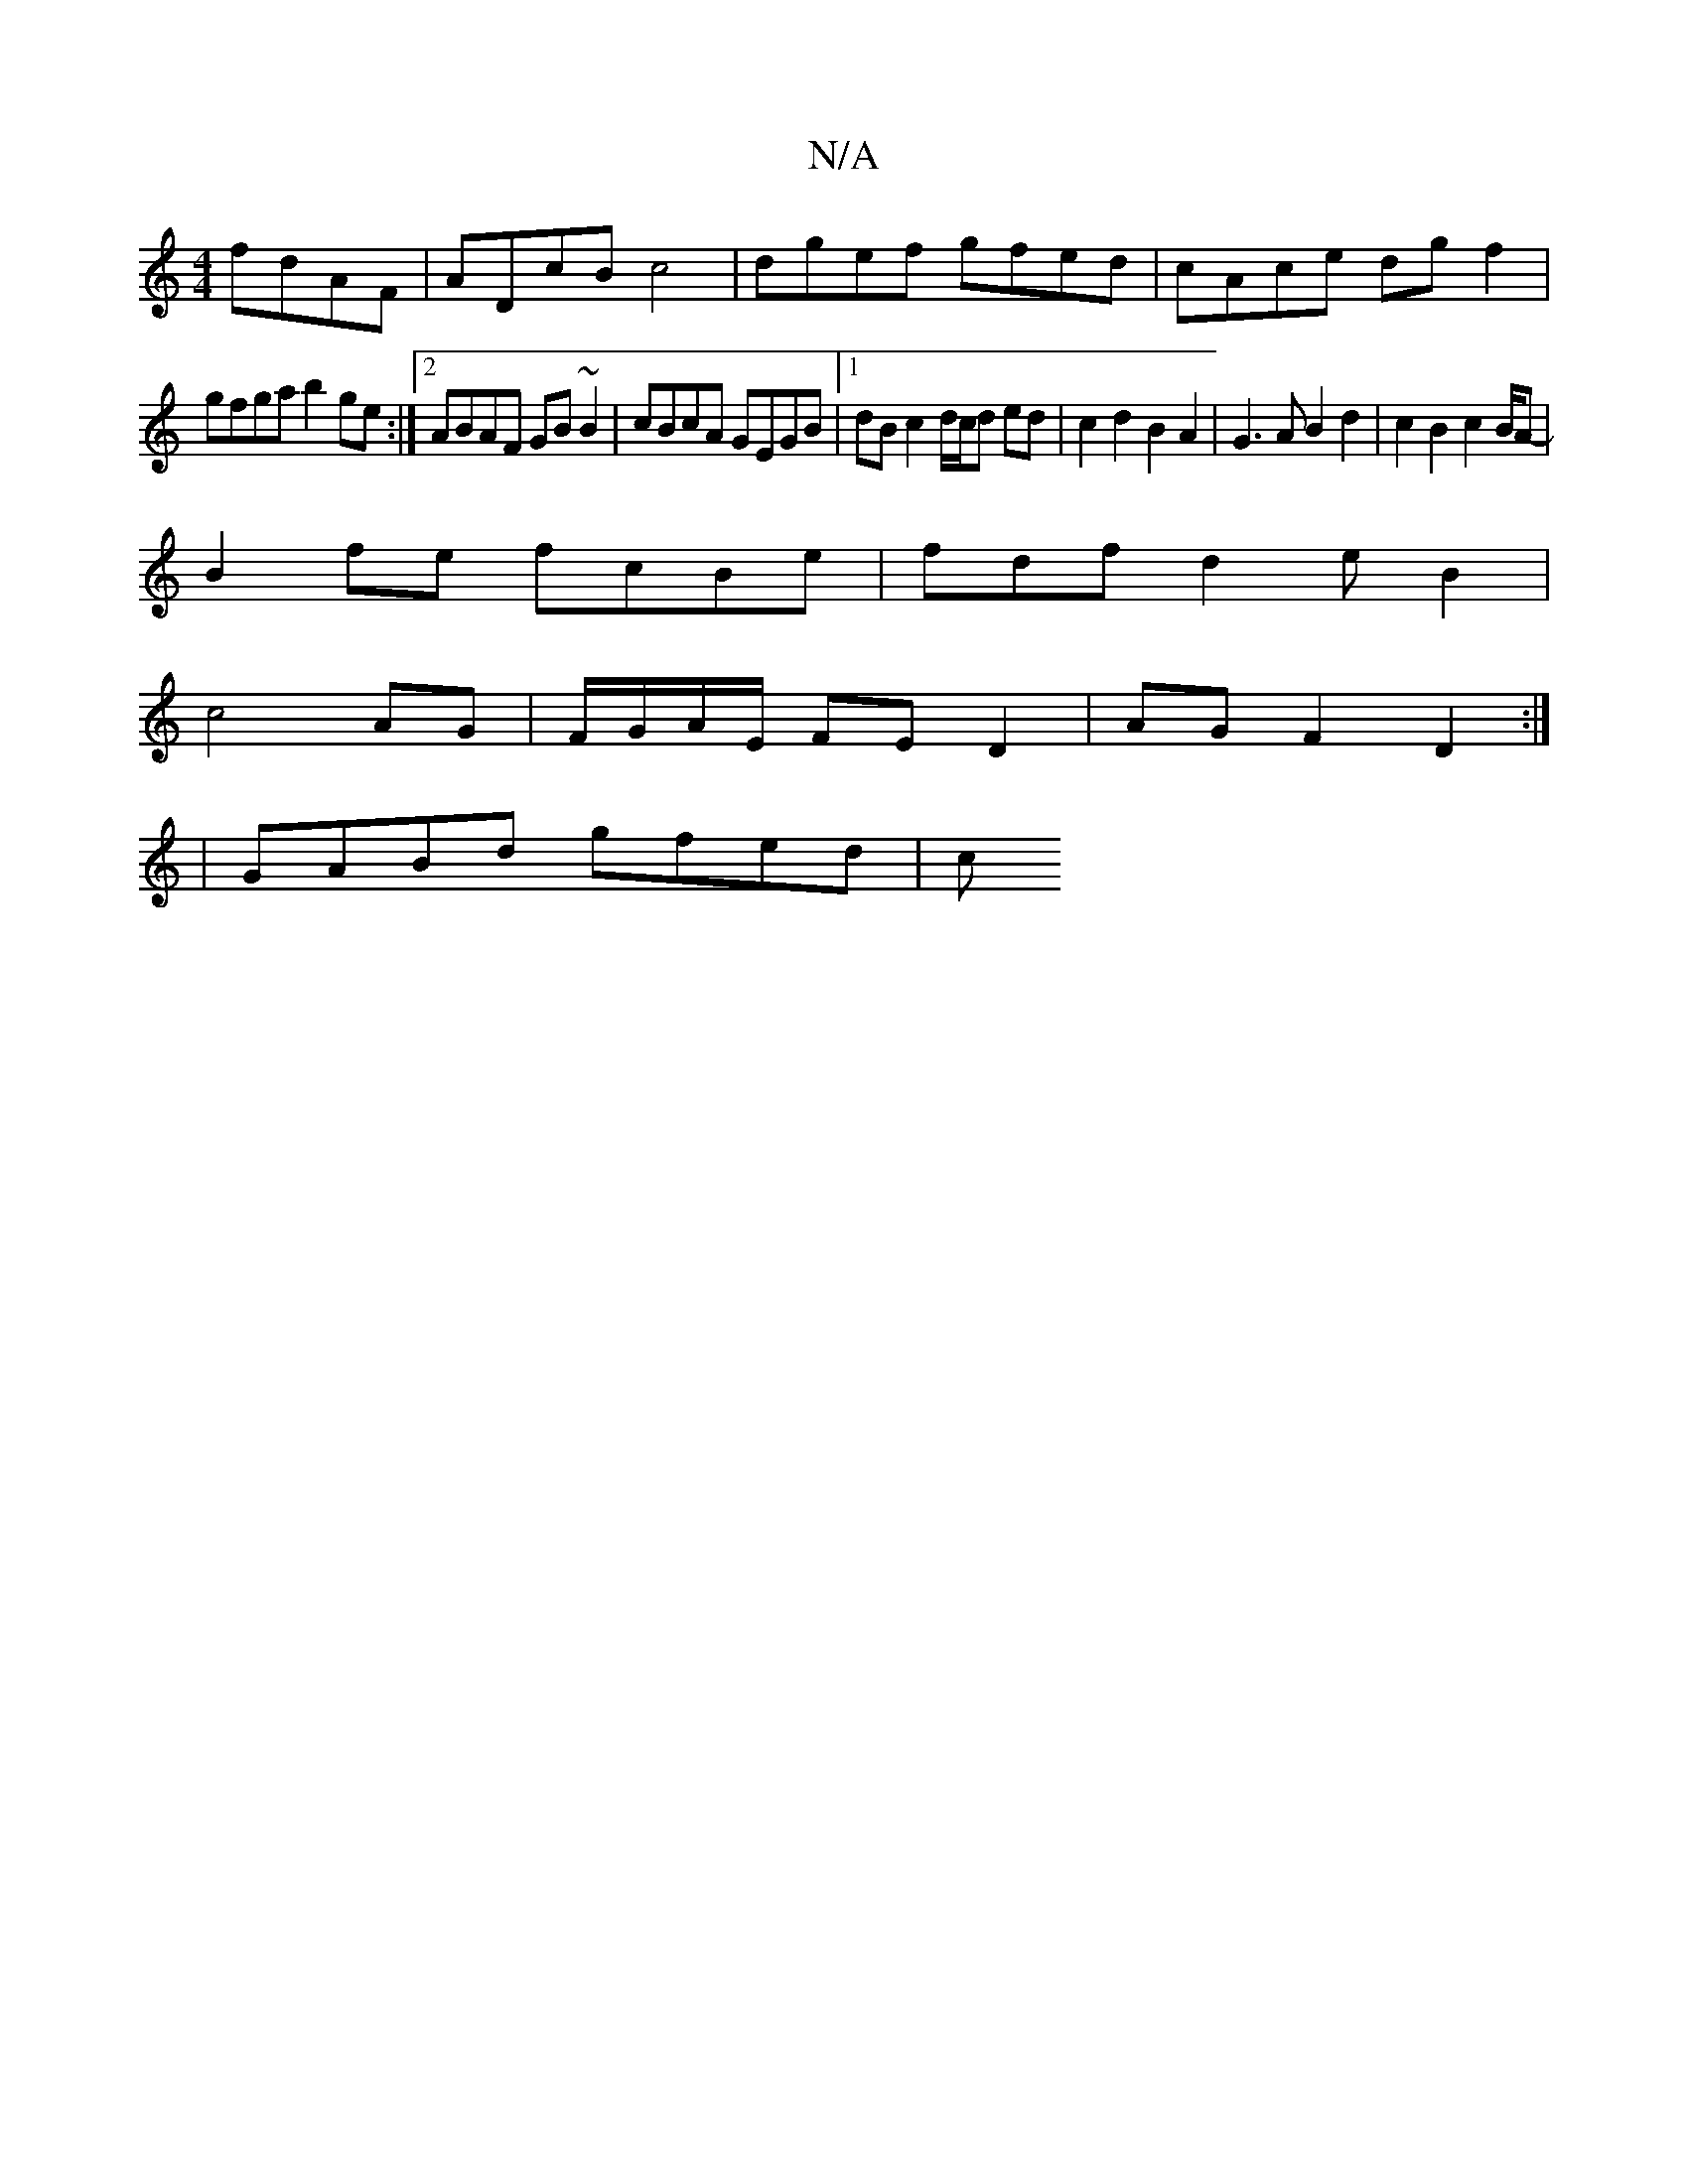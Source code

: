 X:1
T:N/A
M:4/4
R:N/A
K:Cmajor
fdAF | ADcB c4 | dgef gfed|cAce dgf2 |
gfga b2 ge:|2 ABAF GB ~B2 | cBcA GEGB |[1 dB c2 d/c/d ed|c2 d2 B2A2|G3A B2d2|c2B2 c2B/2A-|
B2 fe fcBe|fdfd2eB2|
c4 AG|F/G/A/E/ FE D2 | AG F2 D2 :|
|GABd gfed | c